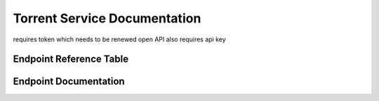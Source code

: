 Torrent Service Documentation
=============================


requires token which needs to be renewed
open API also requires api key


Endpoint Reference Table
************************

.. qrefflask:: t_main:app
   :undoc-static:

Endpoint Documentation
**********************

.. autoflask:: t_main:app
   :undoc-static: